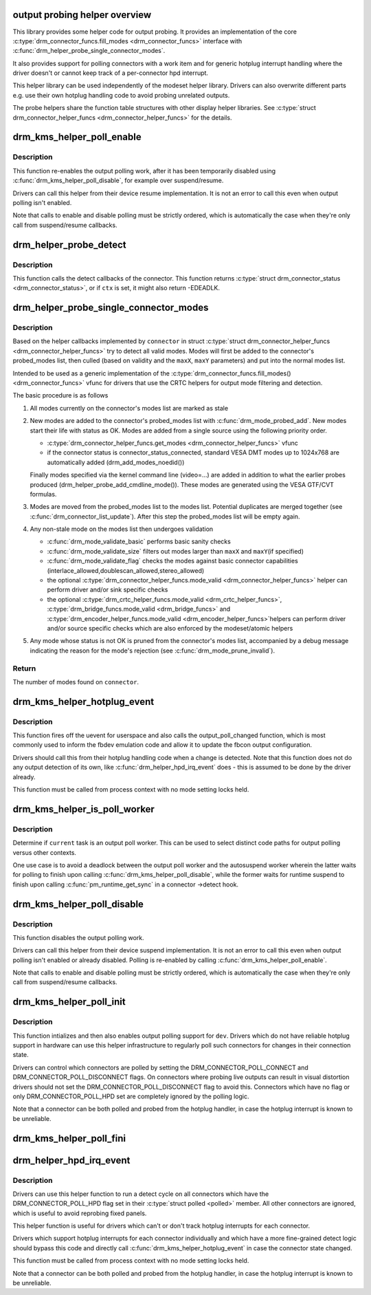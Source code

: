 .. -*- coding: utf-8; mode: rst -*-
.. src-file: drivers/gpu/drm/drm_probe_helper.c

.. _`output-probing-helper-overview`:

output probing helper overview
==============================

This library provides some helper code for output probing. It provides an
implementation of the core \ :c:type:`drm_connector_funcs.fill_modes <drm_connector_funcs>`\  interface with
\ :c:func:`drm_helper_probe_single_connector_modes`\ .

It also provides support for polling connectors with a work item and for
generic hotplug interrupt handling where the driver doesn't or cannot keep
track of a per-connector hpd interrupt.

This helper library can be used independently of the modeset helper library.
Drivers can also overwrite different parts e.g. use their own hotplug
handling code to avoid probing unrelated outputs.

The probe helpers share the function table structures with other display
helper libraries. See \ :c:type:`struct drm_connector_helper_funcs <drm_connector_helper_funcs>`\  for the details.

.. _`drm_kms_helper_poll_enable`:

drm_kms_helper_poll_enable
==========================

.. c:function:: void drm_kms_helper_poll_enable(struct drm_device *dev)

    re-enable output polling.

    :param dev:
        drm_device
    :type dev: struct drm_device \*

.. _`drm_kms_helper_poll_enable.description`:

Description
-----------

This function re-enables the output polling work, after it has been
temporarily disabled using \ :c:func:`drm_kms_helper_poll_disable`\ , for example over
suspend/resume.

Drivers can call this helper from their device resume implementation. It is
not an error to call this even when output polling isn't enabled.

Note that calls to enable and disable polling must be strictly ordered, which
is automatically the case when they're only call from suspend/resume
callbacks.

.. _`drm_helper_probe_detect`:

drm_helper_probe_detect
=======================

.. c:function:: int drm_helper_probe_detect(struct drm_connector *connector, struct drm_modeset_acquire_ctx *ctx, bool force)

    probe connector status

    :param connector:
        connector to probe
    :type connector: struct drm_connector \*

    :param ctx:
        acquire_ctx, or NULL to let this function handle locking.
    :type ctx: struct drm_modeset_acquire_ctx \*

    :param force:
        Whether destructive probe operations should be performed.
    :type force: bool

.. _`drm_helper_probe_detect.description`:

Description
-----------

This function calls the detect callbacks of the connector.
This function returns \ :c:type:`struct drm_connector_status <drm_connector_status>`\ , or
if \ ``ctx``\  is set, it might also return -EDEADLK.

.. _`drm_helper_probe_single_connector_modes`:

drm_helper_probe_single_connector_modes
=======================================

.. c:function:: int drm_helper_probe_single_connector_modes(struct drm_connector *connector, uint32_t maxX, uint32_t maxY)

    get complete set of display modes

    :param connector:
        connector to probe
    :type connector: struct drm_connector \*

    :param maxX:
        max width for modes
    :type maxX: uint32_t

    :param maxY:
        max height for modes
    :type maxY: uint32_t

.. _`drm_helper_probe_single_connector_modes.description`:

Description
-----------

Based on the helper callbacks implemented by \ ``connector``\  in struct
\ :c:type:`struct drm_connector_helper_funcs <drm_connector_helper_funcs>`\  try to detect all valid modes.  Modes will first
be added to the connector's probed_modes list, then culled (based on validity
and the \ ``maxX``\ , \ ``maxY``\  parameters) and put into the normal modes list.

Intended to be used as a generic implementation of the
\ :c:type:`drm_connector_funcs.fill_modes() <drm_connector_funcs>`\  vfunc for drivers that use the CRTC helpers
for output mode filtering and detection.

The basic procedure is as follows

1. All modes currently on the connector's modes list are marked as stale

2. New modes are added to the connector's probed_modes list with
   \ :c:func:`drm_mode_probed_add`\ . New modes start their life with status as OK.
   Modes are added from a single source using the following priority order.

   - \ :c:type:`drm_connector_helper_funcs.get_modes <drm_connector_helper_funcs>`\  vfunc
   - if the connector status is connector_status_connected, standard
     VESA DMT modes up to 1024x768 are automatically added
     (drm_add_modes_noedid())

   Finally modes specified via the kernel command line (video=...) are
   added in addition to what the earlier probes produced
   (drm_helper_probe_add_cmdline_mode()). These modes are generated
   using the VESA GTF/CVT formulas.

3. Modes are moved from the probed_modes list to the modes list. Potential
   duplicates are merged together (see \ :c:func:`drm_connector_list_update`\ ).
   After this step the probed_modes list will be empty again.

4. Any non-stale mode on the modes list then undergoes validation

   - \ :c:func:`drm_mode_validate_basic`\  performs basic sanity checks
   - \ :c:func:`drm_mode_validate_size`\  filters out modes larger than \ ``maxX``\  and \ ``maxY``\ 
     (if specified)
   - \ :c:func:`drm_mode_validate_flag`\  checks the modes against basic connector
     capabilities (interlace_allowed,doublescan_allowed,stereo_allowed)
   - the optional \ :c:type:`drm_connector_helper_funcs.mode_valid <drm_connector_helper_funcs>`\  helper can perform
     driver and/or sink specific checks
   - the optional \ :c:type:`drm_crtc_helper_funcs.mode_valid <drm_crtc_helper_funcs>`\ ,
     \ :c:type:`drm_bridge_funcs.mode_valid <drm_bridge_funcs>`\  and \ :c:type:`drm_encoder_helper_funcs.mode_valid <drm_encoder_helper_funcs>`\ 
     helpers can perform driver and/or source specific checks which are also
     enforced by the modeset/atomic helpers

5. Any mode whose status is not OK is pruned from the connector's modes list,
   accompanied by a debug message indicating the reason for the mode's
   rejection (see \ :c:func:`drm_mode_prune_invalid`\ ).

.. _`drm_helper_probe_single_connector_modes.return`:

Return
------

The number of modes found on \ ``connector``\ .

.. _`drm_kms_helper_hotplug_event`:

drm_kms_helper_hotplug_event
============================

.. c:function:: void drm_kms_helper_hotplug_event(struct drm_device *dev)

    fire off KMS hotplug events

    :param dev:
        drm_device whose connector state changed
    :type dev: struct drm_device \*

.. _`drm_kms_helper_hotplug_event.description`:

Description
-----------

This function fires off the uevent for userspace and also calls the
output_poll_changed function, which is most commonly used to inform the fbdev
emulation code and allow it to update the fbcon output configuration.

Drivers should call this from their hotplug handling code when a change is
detected. Note that this function does not do any output detection of its
own, like \ :c:func:`drm_helper_hpd_irq_event`\  does - this is assumed to be done by the
driver already.

This function must be called from process context with no mode
setting locks held.

.. _`drm_kms_helper_is_poll_worker`:

drm_kms_helper_is_poll_worker
=============================

.. c:function:: bool drm_kms_helper_is_poll_worker( void)

    is \ ``current``\  task an output poll worker?

    :param void:
        no arguments
    :type void: 

.. _`drm_kms_helper_is_poll_worker.description`:

Description
-----------

Determine if \ ``current``\  task is an output poll worker.  This can be used
to select distinct code paths for output polling versus other contexts.

One use case is to avoid a deadlock between the output poll worker and
the autosuspend worker wherein the latter waits for polling to finish
upon calling \ :c:func:`drm_kms_helper_poll_disable`\ , while the former waits for
runtime suspend to finish upon calling \ :c:func:`pm_runtime_get_sync`\  in a
connector ->detect hook.

.. _`drm_kms_helper_poll_disable`:

drm_kms_helper_poll_disable
===========================

.. c:function:: void drm_kms_helper_poll_disable(struct drm_device *dev)

    disable output polling

    :param dev:
        drm_device
    :type dev: struct drm_device \*

.. _`drm_kms_helper_poll_disable.description`:

Description
-----------

This function disables the output polling work.

Drivers can call this helper from their device suspend implementation. It is
not an error to call this even when output polling isn't enabled or already
disabled. Polling is re-enabled by calling \ :c:func:`drm_kms_helper_poll_enable`\ .

Note that calls to enable and disable polling must be strictly ordered, which
is automatically the case when they're only call from suspend/resume
callbacks.

.. _`drm_kms_helper_poll_init`:

drm_kms_helper_poll_init
========================

.. c:function:: void drm_kms_helper_poll_init(struct drm_device *dev)

    initialize and enable output polling

    :param dev:
        drm_device
    :type dev: struct drm_device \*

.. _`drm_kms_helper_poll_init.description`:

Description
-----------

This function intializes and then also enables output polling support for
\ ``dev``\ . Drivers which do not have reliable hotplug support in hardware can use
this helper infrastructure to regularly poll such connectors for changes in
their connection state.

Drivers can control which connectors are polled by setting the
DRM_CONNECTOR_POLL_CONNECT and DRM_CONNECTOR_POLL_DISCONNECT flags. On
connectors where probing live outputs can result in visual distortion drivers
should not set the DRM_CONNECTOR_POLL_DISCONNECT flag to avoid this.
Connectors which have no flag or only DRM_CONNECTOR_POLL_HPD set are
completely ignored by the polling logic.

Note that a connector can be both polled and probed from the hotplug handler,
in case the hotplug interrupt is known to be unreliable.

.. _`drm_kms_helper_poll_fini`:

drm_kms_helper_poll_fini
========================

.. c:function:: void drm_kms_helper_poll_fini(struct drm_device *dev)

    disable output polling and clean it up

    :param dev:
        drm_device
    :type dev: struct drm_device \*

.. _`drm_helper_hpd_irq_event`:

drm_helper_hpd_irq_event
========================

.. c:function:: bool drm_helper_hpd_irq_event(struct drm_device *dev)

    hotplug processing

    :param dev:
        drm_device
    :type dev: struct drm_device \*

.. _`drm_helper_hpd_irq_event.description`:

Description
-----------

Drivers can use this helper function to run a detect cycle on all connectors
which have the DRM_CONNECTOR_POLL_HPD flag set in their \ :c:type:`struct polled <polled>`\  member. All
other connectors are ignored, which is useful to avoid reprobing fixed
panels.

This helper function is useful for drivers which can't or don't track hotplug
interrupts for each connector.

Drivers which support hotplug interrupts for each connector individually and
which have a more fine-grained detect logic should bypass this code and
directly call \ :c:func:`drm_kms_helper_hotplug_event`\  in case the connector state
changed.

This function must be called from process context with no mode
setting locks held.

Note that a connector can be both polled and probed from the hotplug handler,
in case the hotplug interrupt is known to be unreliable.

.. This file was automatic generated / don't edit.

